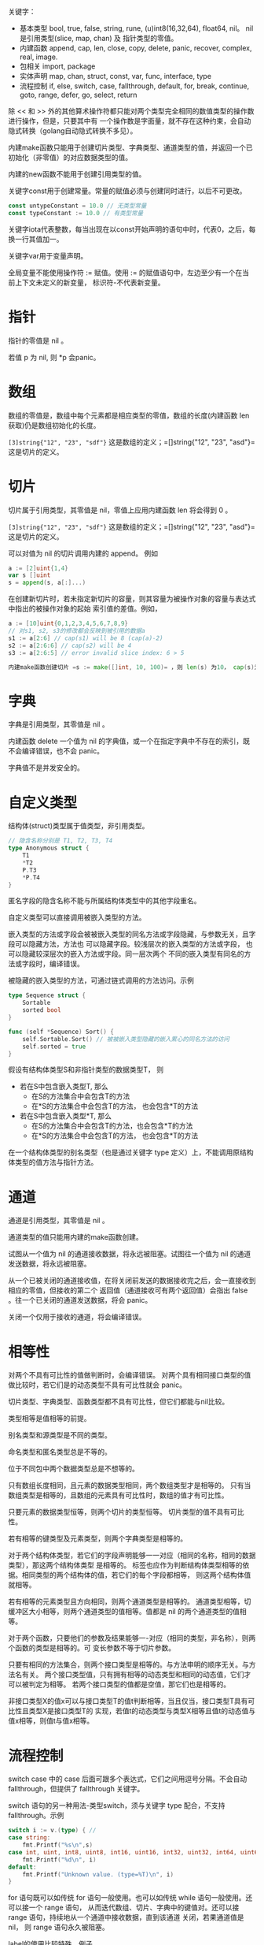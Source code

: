 

关键字：
- 基本类型
  bool, true, false, string, rune, (u)int8(16,32,64), float64, nil。
  nil 是引用类型(slice, map, chan) 及 指针类型的零值。
- 内建函数 
  append, cap, len, close, copy, delete, panic, recover, complex, real, image.
- 包相关
  import, package
- 实体声明
  map, chan, struct, const, var, func, interface, type
- 流程控制
  if, else, switch, case, fallthrough, default, for, break, continue, goto, range, defer, go, 
  select, return

除 << 和 >> 外的其他算术操作符都只能对两个类型完全相同的数值类型的操作数进行操作，但是，只要其中有
一个操作数是字面量，就不存在这种约束，会自动隐式转换（golang自动隐式转换不多见）。

内建make函数只能用于创建切片类型、字典类型、通道类型的值，并返回一个已初始化（非零值）的对应数据类型的值。

内建的new函数不能用于创建引用类型的值。

关键字const用于创建常量。常量的赋值必须与创建同时进行，以后不可更改。
#+BEGIN_SRC go
const untypeConstant = 10.0 // 无类型常量
const typeConstant := 10.0 // 有类型常量
#+END_SRC

关键字iota代表整数，每当出现在以const开始声明的语句中时，代表0，之后，每换一行其值加一。

关键字var用于变量声明。

全局变量不能使用操作符 := 赋值。使用 := 的赋值语句中，左边至少有一个在当前上下文未定义的新变量，
标识符-不代表新变量。

* 指针
指针的零值是 nil 。

若值 p 为 nil, 则 *p 会panic。

* 数组
数组的零值是，数组中每个元素都是相应类型的零值，数组的长度(内建函数 len 获取)仍是数组初始化的长度。

=[3]string{"12", "23", "sdf"}= 这是数组的定义；=[]string{"12", "23", "asd"}= 这是切片的定义。

* 切片
切片属于引用类型，其零值是 nil，零值上应用内建函数 len 将会得到 0 。

=[3]string{"12", "23", "sdf"}= 这是数组的定义；=[]string{"12", "23", "asd"}= 这是切片的定义。

可以对值为 nil 的切片调用内建的 append。 例如
#+BEGIN_SRC go
a := [2]uint{1,4}
var s []uint
s = append(s, a[:]...)
#+END_SRC

在创建新切片时，若未指定新切片的容量，则其容量为被操作对象的容量与表达式中指出的被操作对象的起始
索引值的差值。例如，
#+BEGIN_SRC go
a := [10]uint{0,1,2,3,4,5,6,7,8,9}
// 对s1, s2, s3的修改都会反映到被引用的数据a
s1 := a[2:6] // cap(s1) will be 8 (cap(a)-2)
s2 := a[2:6:6] // cap(s2) will be 4
s3 := a[2:6:5] // error invalid slice index: 6 > 5

内建make函数创建切片 =s := make([]int, 10, 100)= ，则 len(s) 为10， cap(s)为100。
#+END_SRC
* 字典
字典是引用类型，其零值是 nil 。

内建函数 delete 一个值为 nil 的字典值，或一个在指定字典中不存在的索引，既不会编译错误，也不会 panic。

字典值不是并发安全的。
* 自定义类型
结构体(struct)类型属于值类型，非引用类型。

#+BEGIN_SRC go
// 隐含名称分别是 T1, T2, T3, T4
type Anonymous struct {
    T1
    *T2
    P.T3
    *P.T4
}
#+END_SRC

匿名字段的隐含名称不能与所属结构体类型中的其他字段重名。

自定义类型可以直接调用被嵌入类型的方法。

嵌入类型的方法或字段会被被嵌入类型的同名方法或字段隐藏，与参数无关，且字段可以隐藏方法，方法也
可以隐藏字段。较浅层次的嵌入类型的方法或字段， 也可以隐藏较深层次的嵌入方法或字段。同一层次两个
不同的嵌入类型有同名的方法或字段时，编译错误。

被隐藏的嵌入类型的方法，可通过链式调用的方法访问。示例
#+BEGIN_SRC go
type Sequence struct {
    Sortable
    sorted bool
}

func (self *Sequence) Sort() {
    self.Sortable.Sort() // 被被嵌入类型隐藏的嵌入累心的同名方法的访问
    self.sorted = true
}
#+END_SRC

假设有结构体类型S和非指针类型的数据类型T， 则
- 若在S中包含嵌入类型T, 那么
  - 在S的方法集合中会包含T的方法
  - 在*S的方法集合中会包含T的方法， 也会包含*T的方法
- 若在S中包含嵌入类型*T, 那么
  - 在S的方法集合中会包含T的方法，也会包含*T的方法
  - 在*S的方法集合中会包含T的方法， 也会包含*T的方法

在一个结构体类型的别名类型（也是通过关键字 type 定义）上，不能调用原结构体类型的值方法与指针方法。
* 通道
通道是引用类型，其零值是 nil 。

通道类型的值只能用内建的make函数创建。

试图从一个值为 nil 的通道接收数据，将永远被阻塞。试图往一个值为 nil 的通道发送数据，将永远被阻塞。

从一个已被关闭的通道接收值，在将关闭前发送的数据接收完之后，会一直接收到相应的零值，但接收的第二个
返回值（通道接收可有两个返回值）会指出 false 。往一个已关闭的通道发送数据，将会 panic。

关闭一个仅用于接收的通道，将会编译错误。
* 相等性
对两个不具有可比性的值做判断时，会编译错误。
对两个具有相同接口类型的值做比较时，若它们是的动态类型不具有可比性就会 panic。

切片类型、字典类型、函数类型都不具有可比性，但它们都能与nil比较。

类型相等是值相等的前提。

别名类型和源类型是不同的类型。

命名类型和匿名类型总是不等的。

位于不同包中两个数据类型总是不想等的。

只有数组长度相同，且元素的数据类型相同，两个数组类型才是相等的。
只有当数组类型是相等的，且数组的元素具有可比性时，数组的值才有可比性。

只要元素的数据类型恒等，则两个切片的类型恒等。
切片类型的值不具有可比性。

若有相等的键类型及元素类型，则两个字典类型是相等的。

对于两个结构体类型，若它们的字段声明能够一一对应（相同的名称，相同的数据类型），那这两个结构体类型
是相等的。 标签也应作为判断结构体类型相等的依据。相同类型的两个结构体的值，若它们的每个字段都相等，
则这两个结构体值就相等。

若有相等的元素类型且方向相同，则两个通道类型是相等的。
通道类型相等，切缓冲区大小相等，则两个通道类型的值相等。值都是 nil 的两个通道类型的值相等。

对于两个函数，只要他们的参数及结果能够一-对应（相同的类型，非名称），则两个函数的类型是相等的。可
变长参数不等于切片参数。

只要有相同的方法集合，则两个接口类型是相等的。与方法申明的顺序无关。与方法名有关。
两个接口类型值，只有拥有相等的动态类型和相同的动态值，它们才可以被判定为相等。
若两个接口类型的值都是空值，那它们也是相等的。

非接口类型X的值x可以与接口类型T的值t判断相等，当且仅当，接口类型T具有可比性且类型X是接口类型T的
实现，若值t的动态类型与类型X相等且值t的动态值与值x相等，则值t与值x相等。

* 流程控制
switch case 中的 case 后面可跟多个表达式，它们之间用逗号分隔。不会自动 fallthrough，但提供了 
fallthrough 关键字。

switch 语句的另一种用法-类型switch，须与关键字 type 配合，不支持 fallthrough。示例
#+BEGIN_SRC go
switch i := v.(type) { // 
case string:
    fmt.Printf("%s\n",s)
case int, uint, int8, uint8, int16, uint16, int32, uint32, int64, uint64:
    fmt.Printf("%d\n", i)
default:
    fmt.Printf("Unknown value. (type=%T)\n", i)
}
#+END_SRC

for 语句既可以如传统 for 语句一般使用。也可以如传统 while 语句一般使用。还可以接一个 range 语句，
从而迭代数组、切片、字典中的键值对。还可以接 range 语句，持续地从一个通道中接收数据，直到该通道
关闭，若果通道值是 nil， 则 range 语句永久被阻塞。

label的使用比较特殊，例子
#+BEGIN_SRC go
out: // result is: 0, 1, 2, 3
    for i:=0; i<5; i++ {
        fmt.Println(i)
        if i == 3 {
            break out
        }
    }

cont: // result is: 0, 1, 2, 3, 4
    for i:=0; i<5; i++ {
        fmt.Println(i)
        if i == 3 {
            continue cont
        }
    }
#+END_SRC

不带label的break不能用在select中。带label的break可以用在select中。label必须紧挨着for/switch/select。

* 函数
函数类型的零值是 nil 。

形如 ...T, 函数的可变长参数，必须是函数的最有一个形参，可用内建函数 len 获取其个数，其个数可能为
0。数组形式的实参 a 需 a[:]...， 即先转换为切片，再将切片展开。

函数返回结果被命名时，返回结果必须使用括号，该结果变量会被自动初始化为相应的零值，return 返回时，
可以不指定返回值，自动将返回结果中声明的变量的当前值。

方法与其所属的数据类型必须位于同一个包。

自定义数据类型的方法集中，仅包含与它关联的所有值方法。而与其相应的指针类型的方法集中，却包含所有的
值方法和指针方法。

在引用类型的别名类型(如 =type sss []uint=)的值方法中对该调用者值的改变，会直接改变调用者的值本身。


** defer
defer 语句用于注册延迟函数，只能出现在函数或方法内部，在函数结束(return, panic)时，延迟函数被自动
执行。函数或方法结束时，其内部的多个通过 defer 语句注册的延迟函数会被逆序执行。 

可修改函数的返回值, 方法如下。
#+BEGIN_SRC go
func serv() (b bool) {
    defer func() {
        b = true
    }()
    return 
}
#+END_SRC

注意，以下代码的defer不能修改返回值。
#+BEGIN_SRC go
func serv() bool {
    var b bool
    defer func() {
        b = true
    }()
    return b
}
#+END_SRC 

defer 语句被执行时，传递给延迟函数的参数以通常的方式被求值，但延迟函数内部的变量不会被求值。
以下示例中， 变量 i 的求值时机是不同的。
#+BEGIN_SRC go
defer fmt.Printf("%d\n", i) // 立即求值 i, 但打印是在函数结束时

defer func() {
    fmt.Printf("%d\n", i) // i 不会被求值，直到defer所在的函数结束时
}()
#+END_SRC
* 接口
接口可以嵌入另一个接口，但不能嵌入自身。

当前接口中声明的方法，也不能与任何被嵌入其中的接口类型的方法重名，否则，编译错误。

* time 
若定时器还未超时时，调用 time.Stop() ，则该定时通道的接收者永远被阻塞。
如果确定定时器已超时了，也不必调用 time.Stop()。因此，time.Stop() 无用。
#+BEGIN_SRC go
timer := time.NewTimer(5 * time.Second)
go func() {
    <-timer.C
    fmt.Println("expiration")
}()
timer.Stop()
time.Sleep(1 * time.Minute)
#+END_SRC

应该使用 time.Reset()。 若返回 true, 则其改变了未超时的定时器的超时时间，从而该定时器只会超时
一次；若返回 false, 则其重新启动了该定时器，因为原来的定时器已超时，所以，该定时器会超时两次。
#+BEGIN_SRC go
timer := time.NewTimer(1 * time.Second) // 5 * time.Second
go func() {
    <-timer.C
    fmt.Println("expiration")
}()
time.Sleep(5 * time.Second) // 1 * time.Second
if timer.Reset(0 * time.Second) {
   // <-timer.C  panic when original time has not expired
} else {
    <-timer.C
}
time.Sleep(1 * time.Minute)
#+END_SRC
* 包
类似于 =import _ "runtim/cgo"=，导入者无法调用被导入者的任何实体，常用于执行被导入者的初始化函数。
